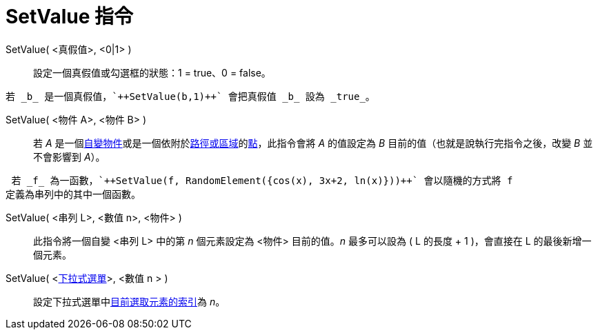 = SetValue 指令
:page-en: commands/SetValue
ifdef::env-github[:imagesdir: /zh/modules/ROOT/assets/images]

SetValue( <真假值>, <0|1> )::
  設定一個真假值或勾選框的狀態：1 = true、0 = false。

[EXAMPLE]
====
 若 _b_ 是一個真假值，`++SetValue(b,1)++` 會把真假值 _b_ 設為 _true_。

====

SetValue( <物件 A>, <物件 B> )::
  若 _A_
  是一個xref:/自變、應變、輔助物件.adoc[自變物件]或是一個依附於xref:/幾何物件.adoc[路徑或區域]的xref:/點與向量.adoc[點]，此指令會將
  _A_ 的值設定為 _B_ 目前的值（也就是說執行完指令之後，改變 _B_ 並不會影響到 _A_）。

[EXAMPLE]
====
 若 _f_ 為一函數，`++SetValue(f, RandomElement({cos(x), 3x+2, ln(x)}))++` 會以隨機的方式將 f
定義為串列中的其中一個函數。

====

SetValue( <串列 L>, <數值 n>, <物件> )::
  此指令將一個自變 <串列 L> 中的第 _n_ 個元素設定為 <物件> 目前的值。_n_ 最多可以設為 ( L 的長度 + 1 )，會直接在 L
  的最後新增一個元素。

SetValue( <xref:/動作物件.adoc[下拉式選單]>, <數值 n > )::
  設定下拉式選單中xref:/commands/SelectedIndex.adoc[目前選取元素的索引]為 _n_。
